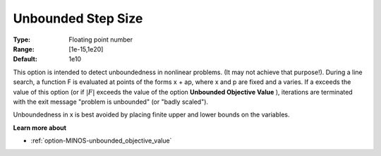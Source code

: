 

.. _Limits_-_Unbounded_Step_Size:
.. _option-MINOS-unbounded_step_size:


Unbounded Step Size
===================



:Type:	Floating point number	
:Range:	[1e-15,1e20]	
:Default:	1e10	



This option is intended to detect unboundedness in nonlinear problems. 
(It may not achieve that purpose!). 
During a line search, a function F is evaluated at points of the forms x + ap, where x and p are fixed and a varies. 
If a exceeds the value of this option (or if :math:`|F|` exceeds the value of the option **Unbounded Objective Value** ), 
iterations are terminated with the exit message "problem is unbounded" (or "badly scaled").



Unboundedness in x is best avoided by placing finite upper and lower bounds on the variables.



**Learn more about** 

*	:ref:`option-MINOS-unbounded_objective_value`  



